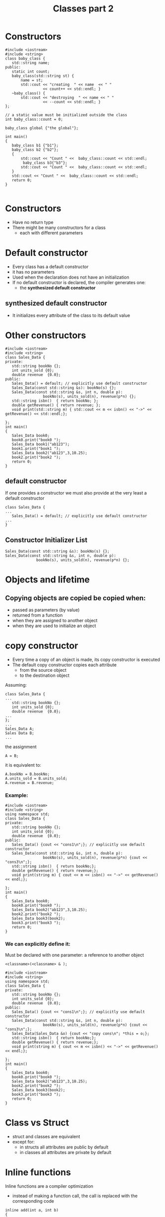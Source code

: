 #+STARTUP: showall
#+STARTUP: lognotestate
#+TAGS:
#+SEQ_TODO: TODO STARTED DONE DEFERRED CANCELLED | WAITING DELEGATED APPT
#+DRAWERS: HIDDEN STATE
#+TITLE: Classes part 2
#+CATEGORY: 
#+PROPERTY: header-args:sql             :engine postgresql  :exports both :cmdline csc370
#+PROPERTY: header-args:sqlite          :db /path/to/db  :colnames yes
#+PROPERTY: header-args:C++             :results output :flags -std=c++14 -Wall --pedantic -Werror
#+PROPERTY: header-args:R               :results output  :colnames yes


* Constructors


#+BEGIN_SRC C++ :main no :flags -std=c++14 -Wall --pedantic -Werror :results output :exports both
#include <iostream>
#include <string>
class baby_class {
   std::string name;
public:
   static int count;
   baby_class(std::string st) { 
       name = st;
       std::cout << "creating  " << name  << " " 
                 << count++ << std::endl; }
   ~baby_class() { 
       std::cout << "destroying  " << name << " " 
                 << --count << std::endl; }
};

// a static value must be initialized outside the class
int baby_class::count = 0;

baby_class global {"the global"};

int main()
{
   baby_class b1 {"b1"};
   baby_class b2 {"b2"};
   { 
       std::cout << "Count " <<  baby_class::count << std::endl;
        baby_class b3{"b3"};
       std::cout << "Count " <<  baby_class::count << std::endl;
   } 
   std::cout << "Count " <<  baby_class::count << std::endl;
   return 0;
}

#+END_SRC

#+RESULTS:
#+begin_example
creating  the global 0
creating  b1 1
creating  b2 2
Count 3
creating  b3 3
Count 4
destroying  b3 3
Count 3
destroying  b2 2
destroying  b1 1
destroying  the global 0
#+end_example

* Constructors

- Have no return type
- There might be many constructors for a class 
  - each with different parameters

* Default constructor

- Every class has a default constructor
- it has no parameters
- Used when the declaration does not have an initialization
- If no default constructor is declared, the compiler generates one:
  - the *synthesized default constructor*

** synthesized default constructor

- It initializes every attribute of the class to its default value

* Other constructors

#+BEGIN_SRC C++ :main no :flags -std=c++14 -Wall --pedantic -Werror :results output :exports both
#include <iostream>
#include <string>
class Sales_Data {
private: 
   std::string bookNo {};
   int units_sold {0};
   double revenue  {0.0};
public:
   Sales_Data() = default; // explicitly use default constructor
   Sales_Data(const std::string &s): bookNo(s) {};
   Sales_Data(const std::string &s, int n, double p): 
                 bookNo(s), units_sold(n), revenue(p*n) {};
   std::string isbn()  { return bookNo; };
   double getRevenue() { return revenue; };
   void print(std::string m) { std::cout << m << isbn() << "->" << getRevenue() << std::endl;};

};
int main()
{
   Sales_Data book0;
   book0.print("book0 ");
   Sales_Data book1("ab123");
   book1.print("book1 ");
   Sales_Data book2("ab123",3,10.25);
   book2.print("book2 ");
   return 0;
}
#+END_SRC

#+RESULTS:
#+begin_example
book0 ->0
book1 ab123->0
book2 ab123->30.75
#+end_example


** default constructor

If one provides a constructor we must also provide at the very least a default constructor

#+BEGIN_SRC C++ :main no :flags -std=c++14 -Wall --pedantic -Werror :results output :exports both
class Sales_Data {
...
   Sales_Data() = default; // explicitly use default constructor
...
}
#+END_SRC

** Constructor Initializer List

#+BEGIN_SRC C++
   Sales_Data(const std::string &s): bookNo(s) {};
   Sales_Data(const std::string &s, int n, double p): 
                 bookNo(s), units_sold(n), revenue(p*n) {};
#+END_SRC


* Objects and lifetime

** Copying objects are copied be copied when:

- passed as parameters (by value)
- returned from a function
- when they are assigned to another object
- when they are used to initialize an object

* copy constructor

- Every time a copy of an object is made, its copy constructor is executed
- The default copy constructor copies each attribute
  - from the source object
  - to the destination object

Assuming:

#+BEGIN_SRC C++
class Sales_Data {
...
   std::string bookNo {};
   int units_sold {0};
   double revenue  {0.0};
...
};
...
Sales_Data A;
Sales Data B;
...
#+END_SRC

the assignment

#+BEGIN_SRC C++
A = B;
#+END_SRC

it is equivalent to:

#+BEGIN_SRC C++
A.bookNo = B.bookNo;
A.units_sold = B.units_sold;
A.revenue = B.revenue;
#+END_SRC

*** Example:

#+BEGIN_SRC C++ :main no :flags -std=c++14 -Wall --pedantic -Werror :results output :exports both
#include <iostream>
#include <string>
using namespace std;
class Sales_Data {
private: 
   std::string bookNo {};
   int units_sold {0};
   double revenue  {0.0};
public:
   Sales_Data() {cout << "cons1\n";}; // explicitly use default constructor
   Sales_Data(const std::string &s, int n, double p): 
                 bookNo(s), units_sold(n), revenue(p*n) {cout << "cons3\n";};
   std::string isbn()  { return bookNo;};
   double getRevenue() { return revenue;};
   void print(string m) { cout << m << isbn() << "->" << getRevenue() << endl;};

};
int main()
{
   Sales_Data book0;
   book0.print("book0 ");
   Sales_Data book2("ab123",3,10.25);
   book2.print("book2 ");
   Sales_Data book3(book2);
   book3.print("book3 ");
   return 0;
}
#+END_SRC

#+RESULTS:
#+begin_example
cons1
book0 ->0
cons3
book2 ab123->30.75
book3 ab123->30.75
#+end_example

*** We can explicitly define it:

Must be declared with one parameter: a reference to another object

#+BEGIN_SRC C++
 <classname>(<classname> & );
#+END_SRC



#+BEGIN_SRC C++ :main no :flags -std=c++14 -Wall --pedantic -Werror :results output :exports both
#include <iostream>
#include <string>
using namespace std;
class Sales_Data {
private: 
   std::string bookNo {};
   int units_sold {0};
   double revenue  {0.0};
public:
   Sales_Data() {cout << "cons1\n";}; // explicitly use default constructor
   Sales_Data(const std::string &s, int n, double p): 
                 bookNo(s), units_sold(n), revenue(p*n) {cout << "cons3\n";};
   Sales_Data(Sales_Data &o) {cout << "copy cons\n"; *this = o;};
   std::string isbn()  { return bookNo;};
   double getRevenue() { return revenue;};
   void print(string m) { cout << m << isbn() << "->" << getRevenue() << endl;};

};
int main()
{
   Sales_Data book0;
   book0.print("book0 ");
   Sales_Data book2("ab123",3,10.25);
   book2.print("book2 ");
   Sales_Data book3(book2);
   book3.print("book3 ");
   return 0;
}
#+END_SRC

#+RESULTS:
#+begin_example
cons1
book0 ->0
cons3
book2 ab123->30.75
copy cons
book3 ab123->30.75
#+end_example



* Class vs Struct

- struct and classes are equivalent
- except for:
  - in structs all attributes are public by default
  - in classes all attributes are private by default

* Inline functions

Inline functions are a compiler optimization

- instead of making a function call, the call is replaced with the corresponding code

#+BEGIN_SRC C++
inline add(int a, int b) 
{
    return a + b;
}
...
z = add(x, y)
...
#+END_SRC

the call to add is equivalent as if we wrote:

#+BEGIN_SRC C++
z = x + y
#+END_SRC

** small methods in a class benefit from being inlined

#+BEGIN_SRC C++ :main no :flags -std=c++14 -Wall --pedantic -Werror :results output :exports both
#include <iostream>
class Sales_Data {
private: 
   std::string bookNo {};
   int units_sold {0};
   double revenue  {0.0};
public:
   inline std::string isbn()  { return bookNo;};
   inline double getRevenue() { return revenue;};
};
#+END_SRC


** When to inline

- Function is small
- functions defined inside a class are implicitly inline
- Compiler might ignore the recommendation

* Const functions

- a const function is not allowed to modify the attributes of an object
 - unless the attribute is marked as mutable

#+BEGIN_SRC C++ :main no :flags -std=c++14 -Wall --pedantic -Werror :results output :exports both
#include <iostream>
class Sales_Data {
private: 
   std::string bookNo {};
   int units_sold {0};
   double revenue  {0.0};
   mutable int daysLeft {0};
public:
   inline std::string isbn()  { return bookNo;} const;
   inline double getRevenue() { return revenue;} const ;
   void changeDaylsLeft() { daysLeft++;} const ;   
};
#+END_SRC

* this

- Every object has a pointer that points to itself
- one use of this is to concatenate calls 
  - function returns a reference to itself

#+BEGIN_SRC C++ :main no :flags -std=c++14 -Wall --pedantic -Werror :results output :exports both
#include <iostream>
class simple_class {
private: 
   int value;
public:
   simple_class() = default;     
   simple_class(simple_class &o) { *this = o;}; // copy constructor
   simple_class(int i): value(i) {};
   void add(int p) { 
     value += p;
   }
   int getValue() { return value;}
};

int main(void)
{

   simple_class b(0);
   b.add(5);
   std::cout << "b " << b.getValue() << std::endl;

   return 0;

}
#+END_SRC

#+RESULTS:
#+begin_example
b 5
#+end_example


#+BEGIN_SRC C++ :main no :flags -std=c++14 -Wall --pedantic -Werror :results output :exports both
#include <iostream>
class simple_class {
private: 
   int value;
public:
   simple_class() = default;
   simple_class(int i): value(i) {};
   simple_class &add(int p) { 
     value += p;
     return *this;
   }
   int getValue() { return value;}
};

int main(void)
{
   simple_class b(0);
   b.add(5);
   std::cout << "b " << b.getValue() << std::endl;


   simple_class c(3);
   int temp = c.add(5).add(1).add(5).getValue();
   std::cout << "c " << temp << std::endl;

   return 0;

}
#+END_SRC

#+RESULTS:
#+begin_example
b 5
c 14
#+end_example


* Classes are types

- Type checking provided by compiler

#+BEGIN_SRC C++ :main no :flags -std=c++14 -Wall --pedantic -Werror :results output :exports both
#include <iostream>

class First {
   int a;
   int b;
};
class Second {
   int a;
   int b;
};

typedef First Third;

int main()
{
   First obj1;
   Second obj2;
   Third obj3;
   obj3 = obj1; // typedef does not trigger strong type checking
   obj1 = obj2; // generates compiler error

   return 0;
}

#+END_SRC

#+RESULTS:

